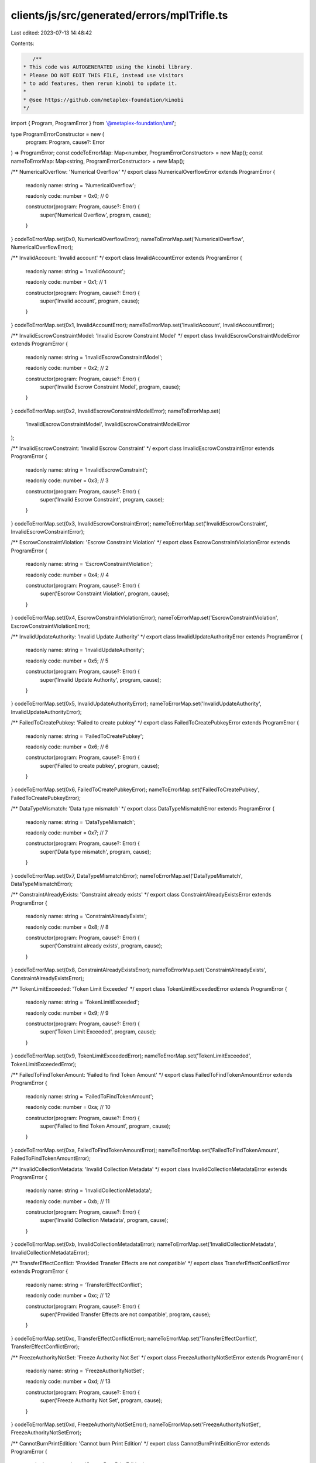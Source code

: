 clients/js/src/generated/errors/mplTrifle.ts
============================================

Last edited: 2023-07-13 14:48:42

Contents:

.. code-block:: ts

    /**
 * This code was AUTOGENERATED using the kinobi library.
 * Please DO NOT EDIT THIS FILE, instead use visitors
 * to add features, then rerun kinobi to update it.
 *
 * @see https://github.com/metaplex-foundation/kinobi
 */

import { Program, ProgramError } from '@metaplex-foundation/umi';

type ProgramErrorConstructor = new (
  program: Program,
  cause?: Error
) => ProgramError;
const codeToErrorMap: Map<number, ProgramErrorConstructor> = new Map();
const nameToErrorMap: Map<string, ProgramErrorConstructor> = new Map();

/** NumericalOverflow: 'Numerical Overflow' */
export class NumericalOverflowError extends ProgramError {
  readonly name: string = 'NumericalOverflow';

  readonly code: number = 0x0; // 0

  constructor(program: Program, cause?: Error) {
    super('Numerical Overflow', program, cause);
  }
}
codeToErrorMap.set(0x0, NumericalOverflowError);
nameToErrorMap.set('NumericalOverflow', NumericalOverflowError);

/** InvalidAccount: 'Invalid account' */
export class InvalidAccountError extends ProgramError {
  readonly name: string = 'InvalidAccount';

  readonly code: number = 0x1; // 1

  constructor(program: Program, cause?: Error) {
    super('Invalid account', program, cause);
  }
}
codeToErrorMap.set(0x1, InvalidAccountError);
nameToErrorMap.set('InvalidAccount', InvalidAccountError);

/** InvalidEscrowConstraintModel: 'Invalid Escrow Constraint Model' */
export class InvalidEscrowConstraintModelError extends ProgramError {
  readonly name: string = 'InvalidEscrowConstraintModel';

  readonly code: number = 0x2; // 2

  constructor(program: Program, cause?: Error) {
    super('Invalid Escrow Constraint Model', program, cause);
  }
}
codeToErrorMap.set(0x2, InvalidEscrowConstraintModelError);
nameToErrorMap.set(
  'InvalidEscrowConstraintModel',
  InvalidEscrowConstraintModelError
);

/** InvalidEscrowConstraint: 'Invalid Escrow Constraint' */
export class InvalidEscrowConstraintError extends ProgramError {
  readonly name: string = 'InvalidEscrowConstraint';

  readonly code: number = 0x3; // 3

  constructor(program: Program, cause?: Error) {
    super('Invalid Escrow Constraint', program, cause);
  }
}
codeToErrorMap.set(0x3, InvalidEscrowConstraintError);
nameToErrorMap.set('InvalidEscrowConstraint', InvalidEscrowConstraintError);

/** EscrowConstraintViolation: 'Escrow Constraint Violation' */
export class EscrowConstraintViolationError extends ProgramError {
  readonly name: string = 'EscrowConstraintViolation';

  readonly code: number = 0x4; // 4

  constructor(program: Program, cause?: Error) {
    super('Escrow Constraint Violation', program, cause);
  }
}
codeToErrorMap.set(0x4, EscrowConstraintViolationError);
nameToErrorMap.set('EscrowConstraintViolation', EscrowConstraintViolationError);

/** InvalidUpdateAuthority: 'Invalid Update Authority' */
export class InvalidUpdateAuthorityError extends ProgramError {
  readonly name: string = 'InvalidUpdateAuthority';

  readonly code: number = 0x5; // 5

  constructor(program: Program, cause?: Error) {
    super('Invalid Update Authority', program, cause);
  }
}
codeToErrorMap.set(0x5, InvalidUpdateAuthorityError);
nameToErrorMap.set('InvalidUpdateAuthority', InvalidUpdateAuthorityError);

/** FailedToCreatePubkey: 'Failed to create pubkey' */
export class FailedToCreatePubkeyError extends ProgramError {
  readonly name: string = 'FailedToCreatePubkey';

  readonly code: number = 0x6; // 6

  constructor(program: Program, cause?: Error) {
    super('Failed to create pubkey', program, cause);
  }
}
codeToErrorMap.set(0x6, FailedToCreatePubkeyError);
nameToErrorMap.set('FailedToCreatePubkey', FailedToCreatePubkeyError);

/** DataTypeMismatch: 'Data type mismatch' */
export class DataTypeMismatchError extends ProgramError {
  readonly name: string = 'DataTypeMismatch';

  readonly code: number = 0x7; // 7

  constructor(program: Program, cause?: Error) {
    super('Data type mismatch', program, cause);
  }
}
codeToErrorMap.set(0x7, DataTypeMismatchError);
nameToErrorMap.set('DataTypeMismatch', DataTypeMismatchError);

/** ConstraintAlreadyExists: 'Constraint already exists' */
export class ConstraintAlreadyExistsError extends ProgramError {
  readonly name: string = 'ConstraintAlreadyExists';

  readonly code: number = 0x8; // 8

  constructor(program: Program, cause?: Error) {
    super('Constraint already exists', program, cause);
  }
}
codeToErrorMap.set(0x8, ConstraintAlreadyExistsError);
nameToErrorMap.set('ConstraintAlreadyExists', ConstraintAlreadyExistsError);

/** TokenLimitExceeded: 'Token Limit Exceeded' */
export class TokenLimitExceededError extends ProgramError {
  readonly name: string = 'TokenLimitExceeded';

  readonly code: number = 0x9; // 9

  constructor(program: Program, cause?: Error) {
    super('Token Limit Exceeded', program, cause);
  }
}
codeToErrorMap.set(0x9, TokenLimitExceededError);
nameToErrorMap.set('TokenLimitExceeded', TokenLimitExceededError);

/** FailedToFindTokenAmount: 'Failed to find Token Amount' */
export class FailedToFindTokenAmountError extends ProgramError {
  readonly name: string = 'FailedToFindTokenAmount';

  readonly code: number = 0xa; // 10

  constructor(program: Program, cause?: Error) {
    super('Failed to find Token Amount', program, cause);
  }
}
codeToErrorMap.set(0xa, FailedToFindTokenAmountError);
nameToErrorMap.set('FailedToFindTokenAmount', FailedToFindTokenAmountError);

/** InvalidCollectionMetadata: 'Invalid Collection Metadata' */
export class InvalidCollectionMetadataError extends ProgramError {
  readonly name: string = 'InvalidCollectionMetadata';

  readonly code: number = 0xb; // 11

  constructor(program: Program, cause?: Error) {
    super('Invalid Collection Metadata', program, cause);
  }
}
codeToErrorMap.set(0xb, InvalidCollectionMetadataError);
nameToErrorMap.set('InvalidCollectionMetadata', InvalidCollectionMetadataError);

/** TransferEffectConflict: 'Provided Transfer Effects are not compatible' */
export class TransferEffectConflictError extends ProgramError {
  readonly name: string = 'TransferEffectConflict';

  readonly code: number = 0xc; // 12

  constructor(program: Program, cause?: Error) {
    super('Provided Transfer Effects are not compatible', program, cause);
  }
}
codeToErrorMap.set(0xc, TransferEffectConflictError);
nameToErrorMap.set('TransferEffectConflict', TransferEffectConflictError);

/** FreezeAuthorityNotSet: 'Freeze Authority Not Set' */
export class FreezeAuthorityNotSetError extends ProgramError {
  readonly name: string = 'FreezeAuthorityNotSet';

  readonly code: number = 0xd; // 13

  constructor(program: Program, cause?: Error) {
    super('Freeze Authority Not Set', program, cause);
  }
}
codeToErrorMap.set(0xd, FreezeAuthorityNotSetError);
nameToErrorMap.set('FreezeAuthorityNotSet', FreezeAuthorityNotSetError);

/** CannotBurnPrintEdition: 'Cannot burn Print Edition' */
export class CannotBurnPrintEditionError extends ProgramError {
  readonly name: string = 'CannotBurnPrintEdition';

  readonly code: number = 0xe; // 14

  constructor(program: Program, cause?: Error) {
    super('Cannot burn Print Edition', program, cause);
  }
}
codeToErrorMap.set(0xe, CannotBurnPrintEditionError);
nameToErrorMap.set('CannotBurnPrintEdition', CannotBurnPrintEditionError);

/** ConstraintKeyNotFound: 'Constraint Key Not Found' */
export class ConstraintKeyNotFoundError extends ProgramError {
  readonly name: string = 'ConstraintKeyNotFound';

  readonly code: number = 0xf; // 15

  constructor(program: Program, cause?: Error) {
    super('Constraint Key Not Found', program, cause);
  }
}
codeToErrorMap.set(0xf, ConstraintKeyNotFoundError);
nameToErrorMap.set('ConstraintKeyNotFound', ConstraintKeyNotFoundError);

/** FailedToSerialize: 'Failed to serialize' */
export class FailedToSerializeError extends ProgramError {
  readonly name: string = 'FailedToSerialize';

  readonly code: number = 0x10; // 16

  constructor(program: Program, cause?: Error) {
    super('Failed to serialize', program, cause);
  }
}
codeToErrorMap.set(0x10, FailedToSerializeError);
nameToErrorMap.set('FailedToSerialize', FailedToSerializeError);

/** FailedToBorrowAccountData: 'Failed to borrow account data' */
export class FailedToBorrowAccountDataError extends ProgramError {
  readonly name: string = 'FailedToBorrowAccountData';

  readonly code: number = 0x11; // 17

  constructor(program: Program, cause?: Error) {
    super('Failed to borrow account data', program, cause);
  }
}
codeToErrorMap.set(0x11, FailedToBorrowAccountDataError);
nameToErrorMap.set('FailedToBorrowAccountData', FailedToBorrowAccountDataError);

/** InvalidCollection: 'Failed to deserialize collection' */
export class InvalidCollectionError extends ProgramError {
  readonly name: string = 'InvalidCollection';

  readonly code: number = 0x12; // 18

  constructor(program: Program, cause?: Error) {
    super('Failed to deserialize collection', program, cause);
  }
}
codeToErrorMap.set(0x12, InvalidCollectionError);
nameToErrorMap.set('InvalidCollection', InvalidCollectionError);

/** MustBeHolder: 'Only the holder is allowed to perform this action' */
export class MustBeHolderError extends ProgramError {
  readonly name: string = 'MustBeHolder';

  readonly code: number = 0x13; // 19

  constructor(program: Program, cause?: Error) {
    super('Only the holder is allowed to perform this action', program, cause);
  }
}
codeToErrorMap.set(0x13, MustBeHolderError);
nameToErrorMap.set('MustBeHolder', MustBeHolderError);

/** InvalidFirstCreator: 'Failed to deserialize the first creator' */
export class InvalidFirstCreatorError extends ProgramError {
  readonly name: string = 'InvalidFirstCreator';

  readonly code: number = 0x14; // 20

  constructor(program: Program, cause?: Error) {
    super('Failed to deserialize the first creator', program, cause);
  }
}
codeToErrorMap.set(0x14, InvalidFirstCreatorError);
nameToErrorMap.set('InvalidFirstCreator', InvalidFirstCreatorError);

/**
 * Attempts to resolve a custom program error from the provided error code.
 * @category Errors
 */
export function getMplTrifleErrorFromCode(
  code: number,
  program: Program,
  cause?: Error
): ProgramError | null {
  const constructor = codeToErrorMap.get(code);
  return constructor ? new constructor(program, cause) : null;
}

/**
 * Attempts to resolve a custom program error from the provided error name, i.e. 'Unauthorized'.
 * @category Errors
 */
export function getMplTrifleErrorFromName(
  name: string,
  program: Program,
  cause?: Error
): ProgramError | null {
  const constructor = nameToErrorMap.get(name);
  return constructor ? new constructor(program, cause) : null;
}


